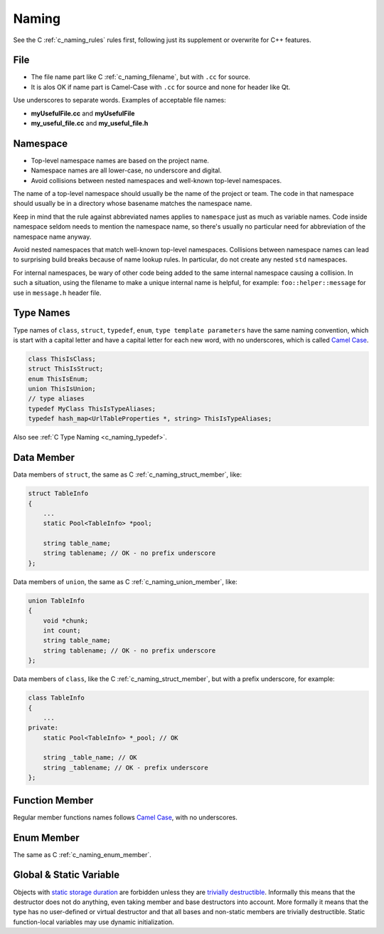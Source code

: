 Naming
===============================================================================
See the C :ref:`c_naming_rules` rules first, following just its supplement or
overwrite for C++ features.

.. _cpp_naming_filename:

File
-------------------------------------------------------------------------------
- The file name part like C :ref:`c_naming_filename`, but with ``.cc`` for source.
- It is alos OK if name part is Camel-Case with ``.cc`` for source and none for header like Qt.

Use underscores to separate words. Examples of acceptable file names:

- **myUsefulFile.cc** and **myUsefulFile**
- **my_useful_file.cc** and **my_useful_file.h**

.. _cpp_naming_namespace:

Namespace
-------------------------------------------------------------------------------
- Top-level namespace names are based on the project name.
- Namespace names are all lower-case, no underscore and digital.
- Avoid collisions between nested namespaces and well-known top-level namespaces.

The name of a top-level namespace should usually be the name of the project or
team. The code in that namespace should usually be in a directory whose basename
matches the namespace name.

Keep in mind that the rule against abbreviated names applies to ``namespace``
just as much as variable names. Code inside namespace seldom needs to mention
the namespace name, so there's usually no particular need for abbreviation of
the namespace name anyway.

Avoid nested namespaces that match well-known top-level namespaces. Collisions
between namespace names can lead to surprising build breaks because of name
lookup rules. In particular, do not create any nested ``std`` namespaces.

For internal namespaces, be wary of other code being added to the same internal
namespace causing a collision. In such a situation, using the filename to make
a unique internal name is helpful, for example: ``foo::helper::message``
for use in ``message.h`` header file.

.. _cpp_naming_type_names:

Type Names
-------------------------------------------------------------------------------
Type names of ``class``, ``struct``, ``typedef``, ``enum``, ``type template parameters``
have the same naming convention, which is start with a capital letter and have a
capital letter for each new word, with no underscores, which is called
`Camel Case <https://en.wikipedia.org/wiki/Camel_case>`_.

.. code-block:: cpp

    class ThisIsClass;
    struct ThisIsStruct;
    enum ThisIsEnum;
    union ThisIsUnion;
    // type aliases
    typedef MyClass ThisIsTypeAliases;
    typedef hash_map<UrlTableProperties *, string> ThisIsTypeAliases;

Also see :ref:`C Type Naming <c_naming_typedef>`.

.. _cpp_naming_data_member:

Data Member
-------------------------------------------------------------------------------
Data members of ``struct``, the same as C :ref:`c_naming_struct_member`, like:

.. code-block:: c

    struct TableInfo
    {
        ...
        static Pool<TableInfo> *pool;

        string table_name;
        string tablename; // OK - no prefix underscore
    };

Data members of ``union``, the same as C :ref:`c_naming_union_member`, like:

.. code-block:: c

    union TableInfo
    {
        void *chunk;
        int count;
        string table_name;
        string tablename; // OK - no prefix underscore
    };


Data members of ``class``, like the C :ref:`c_naming_struct_member`,
but with a prefix underscore, for example:

.. code-block:: cpp

    class TableInfo
    {
        ...
    private:
        static Pool<TableInfo> *_pool; // OK

        string _table_name; // OK
        string _tablename; // OK - prefix underscore
    };

.. _cpp_naming_function_member:

Function Member
-------------------------------------------------------------------------------
Regular member functions names follows `Camel Case <https://en.wikipedia.org/wiki/Camel_case>`_,
with no underscores.

.. _cpp_naming_enum_member:

Enum Member
-------------------------------------------------------------------------------
The same as C :ref:`c_naming_enum_member`.

.. _cpp_naming_global_static:

Global & Static Variable
-------------------------------------------------------------------------------
Objects with `static storage duration <http://en.cppreference.com/w/cpp/language/storage_duration#Storage_duration>`_
are forbidden unless they are
`trivially destructible <http://en.cppreference.com/w/cpp/types/is_destructible>`_.
Informally this means that the destructor does not do anything, even taking
member and base destructors into account. More formally it means that the type
has no user-defined or virtual destructor and that all bases and non-static
members are trivially destructible. Static function-local variables may use
dynamic initialization.
